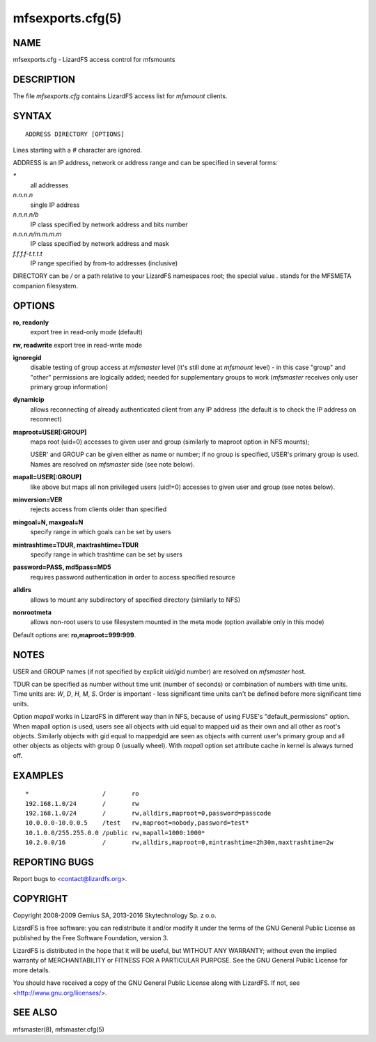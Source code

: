 .. _mfsexports.cfg.5:

*****************
mfsexports.cfg(5)
*****************

NAME
====

mfsexports.cfg - LizardFS access control for mfsmounts

DESCRIPTION
===========

The file *mfsexports.cfg* contains LizardFS access list for *mfsmount*
clients.

SYNTAX
======

::

  ADDRESS DIRECTORY [OPTIONS]

Lines starting with a *\#* character are ignored.

ADDRESS is an IP address, network or address range and can be specified in
several forms:

*\**
  all addresses
*n.n.n.n*
  single IP address
*n.n.n.n/b*
  IP class specified by network address and bits number
*n.n.n.n/m.m.m.m*
  IP class specified by network address and mask
*f.f.f.f-t.t.t.t*
  IP range specified by from-to addresses (inclusive)

DIRECTORY can be */* or a path relative to your LizardFS namespaces root;
the special value *.* stands for the MFSMETA companion filesystem.

OPTIONS
=======

**ro, readonly**
  export tree in read-only mode (default)

**rw, readwrite**
export tree in read-write mode

**ignoregid**
  disable testing of group access at *mfsmaster* level (it's still done at
  *mfsmount* level) - in this case "group" and "other" permissions are
  logically added; needed for supplementary groups to work (*mfsmaster*
  receives only user primary group information)

**dynamicip**
  allows reconnecting of already authenticated client from any IP address (the
  default is to check the IP address on reconnect)

**maproot=USER[:GROUP]**
  maps root (uid=0) accesses to given user and group (similarly to maproot
  option in NFS mounts);

  USER' and GROUP can be given either as name or number; if no group is
  specified, USER's primary group is used. Names are resolved on *mfsmaster*
  side (see note below).

**mapall=USER[:GROUP]**
  like above but maps all non privileged users (uid!=0) accesses to given user
  and group (see notes below).

**minversion=VER**
  rejects access from clients older than specified

**mingoal=N, maxgoal=N**
  specify range in which goals can be set by users

**mintrashtime=TDUR, maxtrashtime=TDUR**
  specify range in which trashtime can be set by users

**password=PASS, md5pass=MD5**
  requires password authentication in order to access specified resource

**alldirs**
  allows to mount any subdirectory of specified directory (similarly to NFS)

**nonrootmeta**
  allows non-root users to use filesystem mounted in the meta mode (option
  available only in this mode)

Default options are: **ro,maproot=999:999**.

NOTES
=====

USER and GROUP names (if not specified by explicit uid/gid number) are
resolved on *mfsmaster* host.

TDUR can be specified as number without time unit (number of seconds) or
combination of numbers with time units. Time units are: *W*, *D*, *H*, *M*,
*S*.
Order is important - less significant time units can't be defined before more
significant time units.

Option *mapall* works in LizardFS in different way than in NFS, because of
using FUSE's "default_permissions" option. When mapall option is used, users
see all objects with uid equal to mapped uid as their own and all other as
root's objects. Similarly objects with gid equal to mappedgid are seen as
objects with current user's primary group and all other objects as objects with
group 0 (usually wheel). With *mapall* option set attribute cache in kernel is
always turned off.

EXAMPLES
========

::

  *                    /       ro
  192.168.1.0/24       /       rw
  192.168.1.0/24       /       rw,alldirs,maproot=0,password=passcode
  10.0.0.0-10.0.0.5    /test   rw,maproot=nobody,password=test*
  10.1.0.0/255.255.0.0 /public rw,mapall=1000:1000*
  10.2.0.0/16          /       rw,alldirs,maproot=0,mintrashtime=2h30m,maxtrashtime=2w

REPORTING BUGS
==============

Report bugs to <contact@lizardfs.org>.

COPYRIGHT
=========

Copyright 2008-2009 Gemius SA, 2013-2016 Skytechnology Sp. z o.o.

LizardFS is free software: you can redistribute it and/or modify it under the
terms of the GNU General Public License as published by the Free Software
Foundation, version 3.

LizardFS is distributed in the hope that it will be useful, but WITHOUT ANY
WARRANTY; without even the implied warranty of MERCHANTABILITY or FITNESS FOR
A PARTICULAR PURPOSE. See the GNU General Public License for more details.

You should have received a copy of the GNU General Public License along with
LizardFS. If not, see <http://www.gnu.org/licenses/>.

SEE ALSO
========

mfsmaster(8), mfsmaster.cfg(5)
